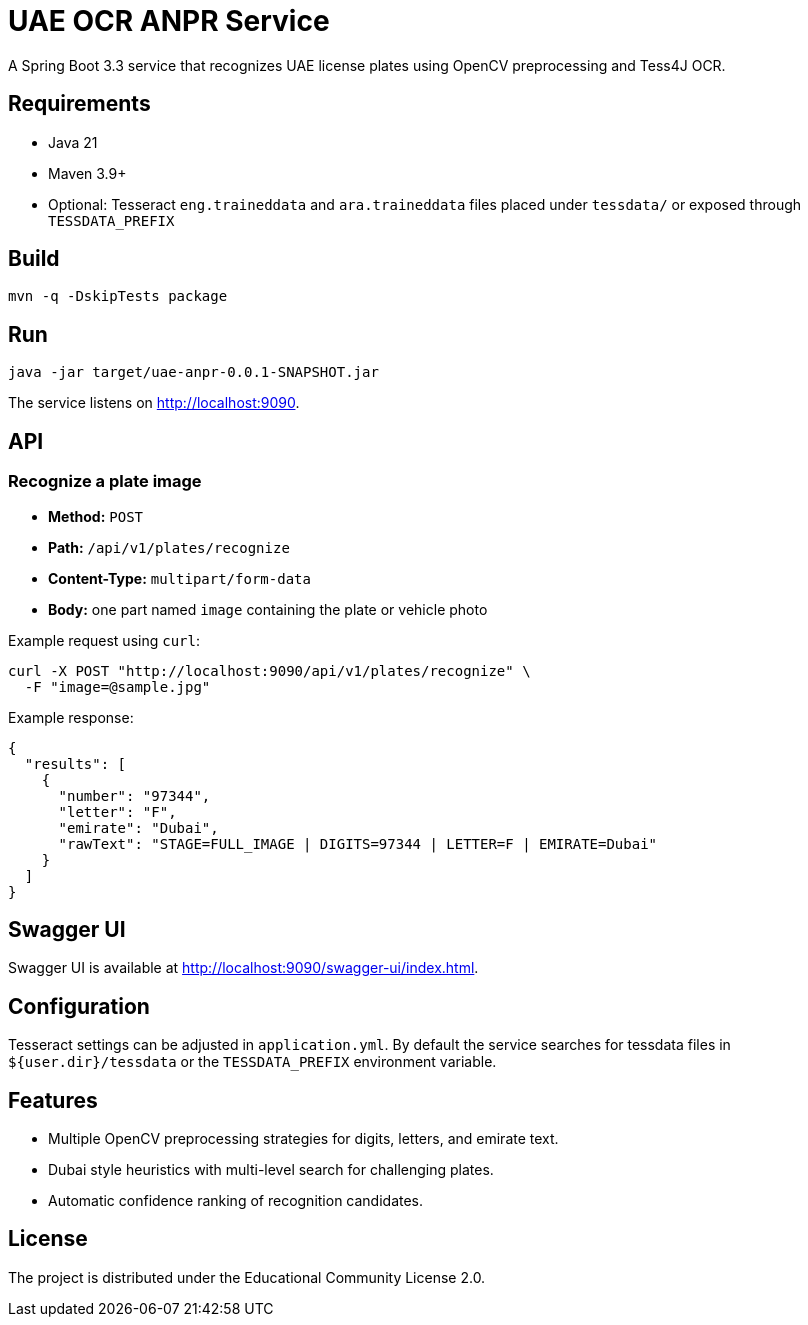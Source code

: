 = UAE OCR ANPR Service

A Spring Boot 3.3 service that recognizes UAE license plates using OpenCV preprocessing and Tess4J OCR.

== Requirements

* Java 21
* Maven 3.9+
* Optional: Tesseract `eng.traineddata` and `ara.traineddata` files placed under `tessdata/` or exposed through `TESSDATA_PREFIX`

== Build

[source,shell]
----
mvn -q -DskipTests package
----

== Run

[source,shell]
----
java -jar target/uae-anpr-0.0.1-SNAPSHOT.jar
----

The service listens on http://localhost:9090[].

== API

=== Recognize a plate image

* **Method:** `POST`
* **Path:** `/api/v1/plates/recognize`
* **Content-Type:** `multipart/form-data`
* **Body:** one part named `image` containing the plate or vehicle photo

Example request using `curl`:

[source,shell]
----
curl -X POST "http://localhost:9090/api/v1/plates/recognize" \
  -F "image=@sample.jpg"
----

Example response:

[source,json]
----
{
  "results": [
    {
      "number": "97344",
      "letter": "F",
      "emirate": "Dubai",
      "rawText": "STAGE=FULL_IMAGE | DIGITS=97344 | LETTER=F | EMIRATE=Dubai"
    }
  ]
}
----

== Swagger UI

Swagger UI is available at http://localhost:9090/swagger-ui/index.html[].

== Configuration

Tesseract settings can be adjusted in `application.yml`. By default the service searches for tessdata files in `${user.dir}/tessdata` or the `TESSDATA_PREFIX` environment variable.

== Features

* Multiple OpenCV preprocessing strategies for digits, letters, and emirate text.
* Dubai style heuristics with multi-level search for challenging plates.
* Automatic confidence ranking of recognition candidates.

== License

The project is distributed under the Educational Community License 2.0.
